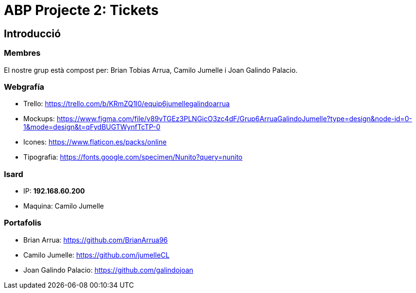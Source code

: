 = ABP Projecte 2: Tickets

== Introducció

=== Membres 
El nostre grup està compost per: Brian Tobias Arrua, Camilo Jumelle i Joan Galindo Palacio.



=== Webgrafía

    ** [underline]#Trello:# https://trello.com/b/KRmZQ1l0/equip6jumellegalindoarrua

    ** [underline]#Mockups:#  https://www.figma.com/file/v89vTGEz3PLNGicO3zc4dF/Grup6ArruaGalindoJumelle?type=design&node-id=0-1&mode=design&t=qFydBUGTWynfTcTP-0

    ** [underline]#Icones:#  https://www.flaticon.es/packs/online
    
    ** [underline]#Tipografia:#  https://fonts.google.com/specimen/Nunito?query=nunito
    
    
=== Isard
    ** [underline]#IP:# **192.168.60.200**
    
    ** [underline]#Maquina:# Camilo Jumelle

=== Portafolis
** [underline]#Brian Arrua:# https://github.com/BrianArrua96

** [underline]#Camilo Jumelle:# https://github.com/jumelleCL

** [underline]#Joan Galindo Palacio:# https://github.com/galindojoan
